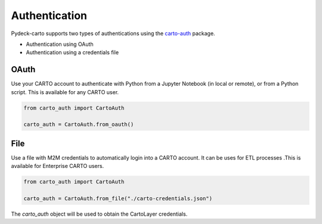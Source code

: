 Authentication
==============

Pydeck-carto supports two types of authentications using the `carto-auth <https://github.com/cartodb/carto-auth>`_ package.

* Authentication using OAuth
* Authentication using a credentials file

OAuth
^^^^^

Use your CARTO account to authenticate with Python from a Jupyter Notebook (in local or remote), or from a Python script. This is available for any CARTO user.

.. code-block:: python

    from carto_auth import CartoAuth

    carto_auth = CartoAuth.from_oauth()

.. figure:: images/carto-auth-login.png

File
^^^^

Use a file with M2M credentials to automatically login into a CARTO account. It can be uses for ETL processes .This is available for Enterprise CARTO users.

.. code-block:: python

    from carto_auth import CartoAuth

    carto_auth = CartoAuth.from_file("./carto-credentials.json")


The `carto_auth` object will be used to obtain the CartoLayer credentials.
